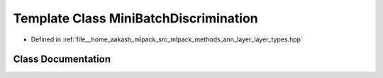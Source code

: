.. _exhale_class_classmlpack_1_1ann_1_1MiniBatchDiscrimination:

Template Class MiniBatchDiscrimination
======================================

- Defined in :ref:`file__home_aakash_mlpack_src_mlpack_methods_ann_layer_layer_types.hpp`


Class Documentation
-------------------


.. doxygenclass:: mlpack::ann::MiniBatchDiscrimination
   :members:
   :protected-members:
   :undoc-members: